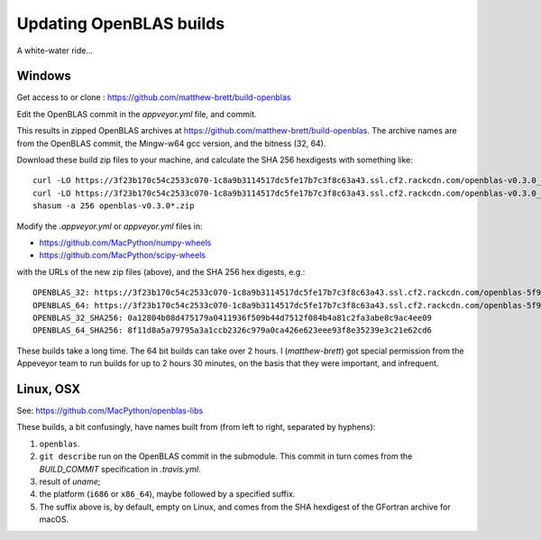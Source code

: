 ########################
Updating OpenBLAS builds
########################

A white-water ride...

*******
Windows
*******

Get access to or clone : https://github.com/matthew-brett/build-openblas

Edit the OpenBLAS commit in the `appveyor.yml` file, and commit.

This results in zipped OpenBLAS archives at https://github.com/matthew-brett/build-openblas.  The archive names are from the OpenBLAS commit, the Mingw-w64 gcc version, and the bitness (32, 64).

Download these build zip files to your machine, and calculate the SHA 256 hexdigests with something like::

    curl -LO https://3f23b170c54c2533c070-1c8a9b3114517dc5fe17b7c3f8c63a43.ssl.cf2.rackcdn.com/openblas-v0.3.0_gcc7_1_0_win32.zip
    curl -LO https://3f23b170c54c2533c070-1c8a9b3114517dc5fe17b7c3f8c63a43.ssl.cf2.rackcdn.com/openblas-v0.3.0_gcc7_1_0_win32.zip
    shasum -a 256 openblas-v0.3.0*.zip

Modify the `.appveyor.yml` or `appveyor.yml` files in:

* https://github.com/MacPython/numpy-wheels
* https://github.com/MacPython/scipy-wheels

with the URLs of the new zip files (above), and the SHA 256 hex digests, e.g.::

    OPENBLAS_32: https://3f23b170c54c2533c070-1c8a9b3114517dc5fe17b7c3f8c63a43.ssl.cf2.rackcdn.com/openblas-5f998ef_gcc7_1_0_win32.zip
    OPENBLAS_64: https://3f23b170c54c2533c070-1c8a9b3114517dc5fe17b7c3f8c63a43.ssl.cf2.rackcdn.com/openblas-5f998ef_gcc7_1_0_win64.zip
    OPENBLAS_32_SHA256: 0a12804b08d475179a0411936f509b44d7512f084b4a81c2fa3abe8c9ac4ee09
    OPENBLAS_64_SHA256: 8f11d8a5a79795a3a1ccb2326c979a0ca426e623eee93f8e35239e3c21e62cd6

These builds take a long time.  The 64 bit builds can take over 2 hours. I
(`matthew-brett`) got special permission from the Appeveyor team to run builds
for up to 2 hours 30 minutes, on the basis that they were important, and
infrequent.

**********
Linux, OSX
**********

See: https://github.com/MacPython/openblas-libs

These builds, a bit confusingly, have names built from (from left to right,
separated by hyphens):

#. ``openblas``.
#. ``git describe`` run on the OpenBLAS commit in the submodule.  This commit
   in turn comes from the `BUILD_COMMIT` specification in `.travis.yml`.
#. result of `uname`;
#. the platform (``i686`` or ``x86_64``), maybe followed by a specified suffix.
#. The suffix above is, by default, empty on Linux, and comes from the SHA
   hexdigest of the GFortran archive for macOS.
